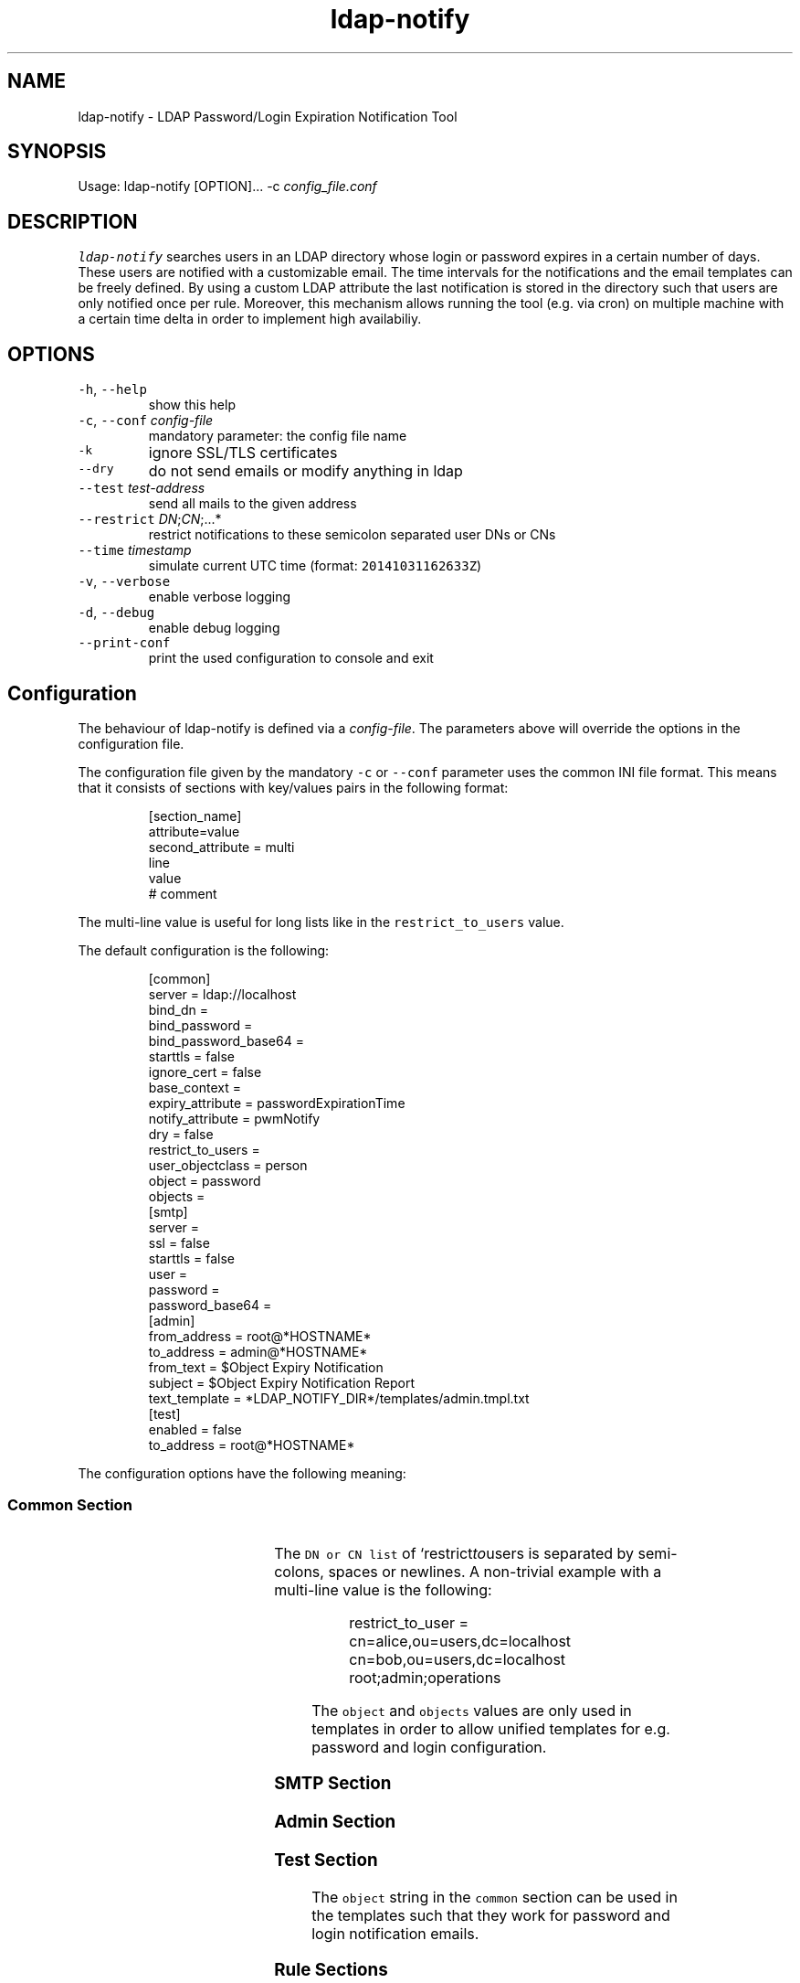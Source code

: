 .TH ldap\-notify
.SH NAME
.PP
ldap\-notify \- LDAP Password/Login Expiration Notification Tool
.SH SYNOPSIS
.PP
Usage: ldap\-notify [OPTION]... \-c \fIconfig_file.conf\fP
.SH DESCRIPTION
.PP
\fB\fCldap\-notify\fR searches users in an LDAP directory whose login or password expires in a certain number of days. These users are notified with a customizable email. The time intervals for the notifications and the email templates can be freely defined. By using a custom LDAP attribute the last notification is stored in the directory such that users are only notified once per rule. Moreover, this mechanism allows running the tool (e.g. via cron) on multiple machine with a certain time delta in order to implement high availabiliy. 
.SH OPTIONS
.TP
\fB\fC\-h\fR, \fB\fC\-\-help\fR
show this help
.TP
\fB\fC\-c\fR, \fB\fC\-\-conf\fR \fIconfig\-file\fP
mandatory parameter: the config file name
.TP
\fB\fC\-k\fR
ignore SSL/TLS certificates
.TP
\fB\fC\-\-dry\fR
do not send emails or modify anything in ldap
.TP
\fB\fC\-\-test\fR \fItest\-address\fP
send all mails to the given address
.TP
\fB\fC\-\-restrict\fR \fIDN\fP;\fICN\fP;...*
restrict notifications to these semicolon separated user DNs or CNs
.TP
\fB\fC\-\-time\fR \fItimestamp\fP
simulate current UTC time (format: \fB\fC20141031162633Z\fR)
.TP
\fB\fC\-v\fR, \fB\fC\-\-verbose\fR
enable verbose logging
.TP
\fB\fC\-d\fR, \fB\fC\-\-debug\fR
enable debug logging
.TP
\fB\fC\-\-print\-conf\fR
print the used configuration to console and exit
.SH Configuration
.PP
The behaviour of ldap\-notify is defined via a \fIconfig\-file\fP\&. The parameters above will override the options in the configuration file.
.PP
The configuration file given by the mandatory \fB\fC\-c\fR or \fB\fC\-\-conf\fR parameter uses the common INI file format. This means that it consists of sections with key/values pairs in the following format:
.PP
.RS
.nf
[section_name]
attribute=value
second_attribute = multi
    line
    value
# comment
.fi
.RE
.PP
The multi\-line value is useful for long lists like in the \fB\fCrestrict_to_users\fR value.
.PP
The default configuration is the following:
.PP
.RS
.nf
[common]
server = ldap://localhost
bind_dn =
bind_password =
bind_password_base64 =
starttls = false
ignore_cert = false
base_context = 
expiry_attribute = passwordExpirationTime
notify_attribute = pwmNotify
dry = false
restrict_to_users =
user_objectclass = person
object = password
objects =
[smtp]
server =
ssl = false
starttls = false
user =
password =
password_base64 =
[admin]
from_address = root@*HOSTNAME*
to_address = admin@*HOSTNAME*
from_text = $Object Expiry Notification
subject = $Object Expiry Notification Report
text_template = *LDAP_NOTIFY_DIR*/templates/admin.tmpl.txt
[test]
enabled = false
to_address = root@*HOSTNAME*
.fi
.RE
.PP
The configuration options have the following meaning:
.SS Common Section
.TS
allbox;
cb cb cb cb
l l l l
l l l l
l l l l
l l l l
l l l l
l l l l
l l l l
l l l l
l l l l
l l l l
l l l l
l l l l
l l l l
l l l l
.
Option	Format	Description	Examples
\fB\fCserver\fR	RFC 4516	the server LDAP URI	\fB\fCldap://host:389\fR or \fB\fCldaps://host\fR
\fB\fCbind_dn\fR	DN or empty	the DN to bind to; can be empty	\fB\fCcn=admin,ou=users,dc=localhost\fR
\fB\fCbind_password\fR	string	the password to be used during binding	secret
\fB\fCbind_password_base64\fR	base64 encoded string	an encoded bind password	\fB\fCYWRtaW5fc2VjcmV0\fR
\fB\fCstarttls\fR	boolean	use starttls on a ldap:// connection	true or false
\fB\fCignore_cert\fR	boolean	don't check server SSL/TLS certificate	true or false
\fB\fCbase_context\fR	DN or empty	the base DN to start a subtree search at	\fB\fCou=users,dc=localhost\fR or empty for the root context
\fB\fCexpiry_attribute\fR	LDAP attribute	the attribute holding the expiration timestamp	passwordExpirationTime
\fB\fCnotify_attribute\fR	LDAP attribute	the attribute used to store sent notifications	pwmNotify
\fB\fCdry\fR	boolean	don't send mails or modify LDAP	
\fB\fCrestrict_to_users\fR	DN or CN list	restrict sent mail and LDAP modifications	\fB\fCcn=admin,ou=users,dc=localhost;root;hschmidt;\fR
\fB\fCuser_objectclass\fR	LDAP objectClass	an object class name to restrict the user search	pwmUser or person
\fB\fCobject\fR	string	the object this config talks about	password or login
\fB\fCobjects\fR	string	the plural string of object	passwords or logins
.TE
.PP
The \fB\fCDN or CN list\fR of `restrict\fIto\fPusers is separated by semi\-colons, spaces or newlines. A non\-trivial example with a multi\-line value is the following:
.PP
.RS
.nf
restrict_to_user = cn=alice,ou=users,dc=localhost
    cn=bob,ou=users,dc=localhost
    root;admin;operations
.fi
.RE
.PP
The \fB\fCobject\fR and \fB\fCobjects\fR values are only used in templates in order to allow unified templates for e.g. password and login configuration.
.SS SMTP Section
.TS
allbox;
cb cb cb cb
l l l l
l l l l
l l l l
l l l l
l l l l
l l l l
.
Option	Format	Description	Examples
\fB\fCserver\fR	HOSTNAME[:PORT]	the mail server address	smtp.gmail.com
\fB\fCssl\fR	boolean	true if the server speaks SSL	true or false
\fB\fCstarttls\fR	boolean	use starttls after connecting with encryption	true or false
\fB\fCuser\fR	string	the SMTP user name to authenticate with	hschmidt
\fB\fCpassword\fR	string	the SMTP password to authenticate with	secret
\fB\fCpassword_base64\fR	base64 encoded string	the SMTP password encoded with base64	YWRtaW5fc2VjcmV0
.TE
.SS Admin Section
.TS
allbox;
cb cb cb cb
l l l l
l l l l
l l l l
l l l l
l l l l
.
Option	Format	Description	Examples
\fB\fCfrom_address\fR	email address	the sender address for the admin report	\fB\fCadmin@company.com\fR
\fB\fCto_address\fR	email address	send the admin report here	\fB\fCadmin_group@company.com\fR
\fB\fCfrom_text\fR	sender name	the sender name for the admin report	Password Expiry Notification Service
\fB\fCsubject\fR	string	the admin report subject	Password Expiry Notification Report
\fB\fCtext_template\fR	absolute filename	the admin report email body template	\fB\fC/etc/ldap\-notify/admin.tmpl.txt\fR
.TE
.SS Test Section
.TS
allbox;
cb cb cb cb
l l l l
l l l l
.
Option	Format	Description	Examples
\fB\fCenabled\fR	boolean	if true, all emails are sent to the test email address	true or false
\fB\fCto_address\fR	email address	the test email address	\fB\fCroot@localhost\fR
.TE
.PP
The \fB\fCobject\fR string in the \fB\fCcommon\fR section can be used in the templates such that they work for password and login notification emails.
.SS Rule Sections
.PP
An arbitrary number of rules can be defined in the configuration file. The rules are named according to their number of days before an expiration date when the rule applies. E.g. a 30 day rule is called "30".
.PP
The default values of a 30 day rule:
.PP
.RS
.nf
[30]
from_address = *ADMIN FROM ADRESS*
from_text = *ADMIN FROM TEXT*
subject = $Object will expire soon
text_template = *LDAP_NOTIFY_DIR*/templates/notify.tmpl.txt
html_template =
.fi
.RE
.PP
A quite minimal rules configuration with only one template (the default \fB\fCnotify.tmpl.txt\fR), but customized subject lines looks like this:
.PP
.RS
.nf
[30]
subject = $weeks_left weeks left
[7]
subject = $days_left days left
[1]
subject = Tomorrow
.fi
.RE
.PP
The rule options have the following meaning:
.TS
allbox;
cb cb cb cb
l l l l
l l l l
l l l l
l l l l
l l l l
.
Option	Format	Description	Examples
\fB\fCfrom_address\fR	email address or empty	the notification mail from address	\fB\fCadmin@company.com\fR
\fB\fCfrom_text\fR	string	the notification mail from text	Password Notification
\fB\fCsubject\fR	string	the subject of a notification	expires in $days_left days
\fB\fCtext_template\fR	absolute filename	the notification mail text template	\fB\fC/etc/ldap\-notify/notify\-30.tmpl.txt\fR
\fB\fChtml_template\fR	absolute filename	the notification mail html template	\fB\fC/etc/ldap\-notify/notify\-30.tmpl.html\fR
.TE
.PP
The subject of the notification emails will be interpolated with the same variables as in the email template itself (cf. below).
.PP
By default, HTML mail templates are disabled. Next to the default text template there is also an example notify.tmpl.html. By assigning a template to the html_template option, HTML mail templates will be enabled.
.SH Test Operation
.PP
During test of the script it is highly suggested to use the \fB\fC\-\-test\fR, the \fB\fC\-\-dry\fR and \fB\fC\-\-restrict\fR options or the respective options in the configuration file.
.PP
These three options are orthogonal and can be combined depending on the test case at hand:
.RS
.IP \(bu 2
\fB\fC\-\-test\fR \fItest\-address\fP: all emails that are sent by \fB\fCldap\-notify\fR are sent to the test address, not the actual addresses of the matching users. Moreover, no LDAP modifications are done.
.IP \(bu 2
\fB\fC\-\-dry\fR: no emails are sent at all, not even to a test user. Moreover, no LDAP modifications are done.
.IP \(bu 2
\fB\fC\-\-restrict\fR \fIDNs\fP;\fICNs\fP;...: all users are processed as in normal operation, but emails are only sent to the admin (for the admin report) and the given users as \fIDN\fPs or \fICN\fPs. Moreover, no LDAP modifications are done to users not in this list.
.RE
.PP
For debugging and testing it is useful to use verbose and debug output:
.RS
.IP \(bu 2
\fB\fC\-v\fR: show log output on level ERROR, WARN, INFO. Normally, INFO log output is supressed.
.IP \(bu 2
\fB\fC\-d\fR: show log output on level ERROR, WARN, INFO and DEBUG. Normally, INFO and DEBUG log output is supressed.
.RE
.PP
The debug parameter \fB\fC\-d\fR can be passed multiple times in order to increase the debug level even further.
.SH Templates
.PP
Email templates, email subjects and email from strings for rules are interpolated with a number of variables. 
.SS User Rule Emails
.PP
In the case of user notification emails the following variables are interpolated:
.TS
allbox;
cb cb cb cb
l l l l
l l l l
l l l l
l l l l
l l l l
l l l l
l l l l
l l l l
l l l l
l l l l
l l l l
l l l l
.
Variable	Format	Description	Examples
\fB\fC$expiry_date\fR	string	the localized (according to the LANG setting) date of the expiration timestamp	\fB\fC12.10.2014\fR for LANG=de_DE
\fB\fC$days_left\fR	integer	number of days from today to the expiration timestamp, rounded down	4
\fB\fC$weeks_left\fR	integer	number of weeks from today to the expiration timestamp, rounded down	2
\fB\fC$months_left\fR	integer	number of months from today to the expiration timestamp, roundded down	1
\fB\fC$rule_days\fR	integer	the days of the applying rule	14
\fB\fC$cn\fR	string	the common name of the user being notified	hschmidt
\fB\fC$dn\fR	DN	the DN of the user being notified	\fB\fCcn=hschmidt,ou=users,dc=localhost\fR
\fB\fC$fullname\fR	string	the full name of the user being notified	Hans Schmidt
\fB\fC$object\fR	string	the object in singular, defined by \fB\fCobject\fR in the configuration	password
\fB\fC$objects\fR	string	the object in plural, defined by \fB\fCobjects\fR in the configuration	passwords
\fB\fC$Object\fR	string	the singular object with capital letter	Password
\fB\fC$Objects\fR	string	the plural object with capital letter	Passwords
.TE
.PP
The \fB\fCobject\fR and \fB\fCobjects\fR variables are defined by the very same options in the configuration. If \fB\fCobjects\fR is empty, a single \fB\fCs\fR character is appended to the \fB\fCobject\fR value.
.SS Admin Report Emails
.PP
In the case of admin report emails the following variables are interpolated::
.TS
allbox;
cb cb cb cb
l l l l
l l l l
l l l l
l l l l
l l l l
l l l l
l l l l
l l l l
l l l l
l l l l
l l l l
l l l l
.
Variable	Format	Description	Examples
\fB\fC$notified_users\fR	multiline string	users which were notified via email	\fB\fCcn=alice,ou=users,dc=localhost, alice@company.com, 14 Days Rule, Expiry Date: 2014\-10\-13 14:20:25\fR
\fB\fC$failed_users\fR	multiline string	users where notification failed	as in \fB\fC$notified_users\fR
\fB\fC$users_without_email\fR	multiline string	users to be notified, but without email	\fB\fCcn=alice,ou=users,dc=localhost, 14 Days Rule, Expiry Date: 2014\-10\-13 14:20:25\fR
\fB\fC$no_grace_logins\fR	multiline string	users without grace logins	\fB\fCcn=alice,ou=users,dc=localhost, alice@company.com, Expiry Date: 2014\-10\-13\fR
\fB\fC$notified_users_length\fR	integer	number of rows in \fB\fC$notified_users\fR	52
\fB\fC$failed_users_length\fR	integer	number of rows in \fB\fC$failed_users\fR	0
\fB\fC$users_without_email_length\fR	integer	number of rows in \fB\fC$users_without_email\fR	7
\fB\fC$no_grace_logins_length\fR	integer	number of rows in \fB\fC$no_grace_logins\fR	5
\fB\fC$object\fR	string	the object in singular	password
\fB\fC$objects\fR	string	the object in plural	passwords
\fB\fC$Object\fR	string	the singular object with capital letter	Password
\fB\fC$Objects\fR	string	the plural object with capital letter	Passwords
.TE
.PP
The \fB\fCobject\fR and \fB\fCobjects\fR variables are defined by the very same options in the configuration. If \fB\fCobjects\fR is empty, a single \fB\fCs\fR character is appended to the \fB\fCobject\fR value.
.PP
The \fB\fC\&..._length\fR variables count the number of lines in the respective \fB\fC\&..._users\fR variables. These can be used to shows counters (e.g. of failed notifications) at the very top of the admin report.
.SH Search Algorithm
.PP
The search algorithm in `ldap\-notify looks for users of each rule which satisfy the following conditions:
.RS
.IP \(bu 2
have an expiration timestamp within the number of days in the rule,
.IP \(bu 2
do not match with other rules,
.IP \(bu 2
are not disabled,
.IP \(bu 2
have not received the same notification before.
.RE
.PP
In addition in case of any of the following conditions only the admin is notified via the admin report, no user notification is sent out:
.RS
.IP \(bu 2
have an email address,
.IP \(bu 2
have grace login available.
.RE
.SS Notify Attribute
.PP
The algorithm stores the last sent notification and a timestamp in the \fB\fCnotify_attribute\fR (defined in the \fB\fCcommon\fR config section). The value has the following format:
.PP
.RS
.nf
20140116111356Z:30
.fi
.RE
.PP
It tells the algorithm that this user was notified at the given timestamp with a 30 days rule.
.SS Notification Logic
.PP
Assume that three rules are defined: 30, 7, 1 and \fB\fCpasswordExpirationTime\fR is used as the expiry attribute. Then three independent LDAP searches are performed, each of them with a filter of the following shape:
.PP
.RS
.nf
(& (objectClass=person)
   (!(loginDisabled=true))
   (& (passwordExpirationTime>=20141112173529Z)
      (!(passwordExpirationTime>=20141116173529Z))
      (!(loginGraceRemaining=0))
   )
)
.fi
.RE
.PP
The timestamps used are:
.RS
.IP \(bu 2
1 days: \fB\fCpasswordExpirationTime >= *NOW*\fR and \fB\fCpasswordExpirationTime < *24 HOURS FROM NOW*\fR
.IP \(bu 2
7 days: \fB\fCpasswordExpirationTime >= *24 HOURS FROM NOW*\fR and \fB\fCpasswordExpirationTime < *7 DAYS FROM NOW*\fR
.IP \(bu 2
30 days: \fB\fCpasswordExpirationTime >= *7*\fR and \fB\fCpasswordExpirationTime < *30 DAYS FROM NOW*\fR\&.
.RE
.PP
To detect that the same notification was sent before, but to cope with old notify attribute values at the same time, the notify attribute is read, e.g. \fB\fC20130116111356Z:30\fR\&. This notify attribute timestamp is considered \fIold\fP if
.RS
.IP \(bu 2
\fB\fCexpirationTime \- last_notify >= 30 days\fR
.IP \(bu 2
\fIor\fP the current applied rule (e.g. 7) is smaller than the last notified rule: \fB\fC7 < 30\fR\&.
.RE
.PP
If neither condition matches, the notifiy attribute is current and the user is skipped.
If at least one condition matches, the user is notified and a new notify attribute is written.
.SS Fault Tolerance
.PP
Users are notified only once for each rule. This allows to launch \fB\fCldap\-notify\fR on multiple servers, \fIwith a time delta to avoid overlap and race conditions\fP\&. If the first server fails, the second launch on the second server will notice this and send the notifications on behalf of the first instance.
.PP
Moreover, \fB\fCldap\-notify\fR will handle SMTP errors gracefully: if the SMTP connection fails, the notification attribute is not updated.
.PP
If the notification attribute cannot be parsed (i.e. its format is invalid), the notification attribute is deleted before processing the user.
.SH Development
.PP
\fB\fCldap\-notify\fR is written in Python. The \fB\fCldap\-notify\fR has no dependencies other than python\-ldap. After cloning the Github repository with the source code, some more dependencies are needed for development which can be installed with pip:
.PP
.RS
.nf
virtualevn ../env
\&. ../env/bin/activate
pip install \-r requirements.txt
.fi
.RE
.PP
After installation the dependencies, the unit tests can be run to verify that everything works as expected:
.PP
.RS
.nf
nosetests \-\-rednose \-v ldap_notify/tests
.fi
.RE
.PP
Everything should be green.
.PP
To launch the \fB\fCldap\-notify\fR itself, do the following:
.PP
.RS
.nf
python \-mldap_notify.main \-c login.conf
.fi
.RE
.PP
Make sure that \fB\fClogin.conf\fR in the current directory is valid.
.PP
To update the man page from README.md, install \fB\fCmd2man\fRand run:
.PP
.RS
.nf
man \-M . ldap\-notify
.fi
.RE
.SH AUTHOR
.PP
Dr. Stefan Schimanski 
\[la]stefan.schimanski@gmail.com\[ra]
.SH SEE ALSO
.RS
.IP \(bu 2
\[la]https://github.com/sttts/ldap-notify\[ra]
.IP \(bu 2
\[la]https://build.opensuse.org/package/show/home:sttts/ldap-notify\[ra]
.RE
